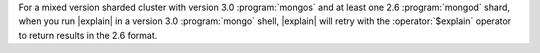 For a mixed version sharded cluster with version 3.0 :program:`mongos`
and at least one 2.6 :program:`mongod` shard, when you run |explain| in
a version 3.0 :program:`mongo` shell, |explain| will retry with the
:operator:`$explain` operator to return results in the 2.6 format.
